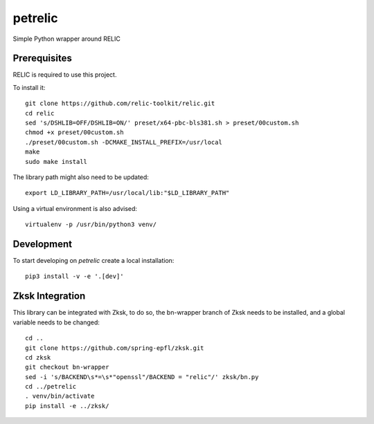 petrelic
========

Simple Python wrapper around RELIC


Prerequisites
-------------

RELIC is required to use this project.

To install it: ::

    git clone https://github.com/relic-toolkit/relic.git
    cd relic
    sed 's/DSHLIB=OFF/DSHLIB=ON/' preset/x64-pbc-bls381.sh > preset/00custom.sh
    chmod +x preset/00custom.sh
    ./preset/00custom.sh -DCMAKE_INSTALL_PREFIX=/usr/local
    make
    sudo make install

The library path might also need to be updated: ::

    export LD_LIBRARY_PATH=/usr/local/lib:"$LD_LIBRARY_PATH"

Using a virtual environment is also advised: ::

    virtualenv -p /usr/bin/python3 venv/

Development
-----------

To start developing on `petrelic` create a local installation: ::

     pip3 install -v -e '.[dev]'

Zksk Integration
----------------

This library can be integrated with Zksk, to do so, the bn-wrapper branch of Zksk needs to be installed, and a global variable needs to be changed: ::

   cd ..
   git clone https://github.com/spring-epfl/zksk.git
   cd zksk
   git checkout bn-wrapper
   sed -i 's/BACKEND\s*=\s*"openssl"/BACKEND = "relic"/' zksk/bn.py
   cd ../petrelic
   . venv/bin/activate
   pip install -e ../zksk/

